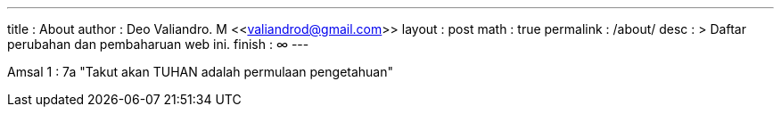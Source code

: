 ---
title       : About
author      : Deo Valiandro. M <<valiandrod@gmail.com>>
layout      : post
math        : true
permalink   : /about/
desc        : >
    Daftar perubahan dan pembaharuan web ini.
finish      : ∞
---

Amsal 1 : 7a "Takut akan TUHAN adalah permulaan pengetahuan"